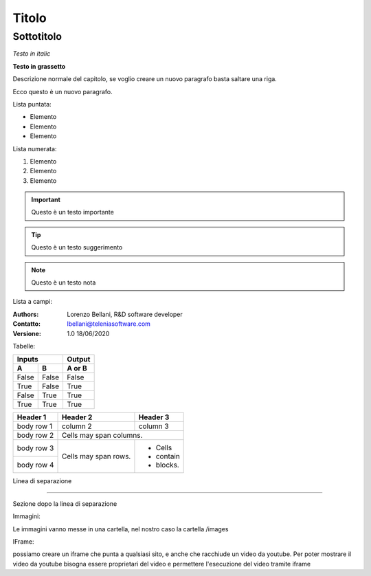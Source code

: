 ======
Titolo
======

Sottotitolo
===========

*Testo in italic*

**Testo in grassetto** 

Descrizione normale del capitolo, se voglio creare un nuovo paragrafo basta saltare una riga.

Ecco questo è un nuovo paragrafo.

Lista puntata:

- Elemento
- Elemento
- Elemento

Lista numerata:

#. Elemento
#. Elemento
#. Elemento

.. important:: Questo è un testo importante

.. tip:: Questo è un testo suggerimento

.. note:: Questo è un testo nota

Lista a campi:

:Authors:
    Lorenzo Bellani, R&D software developer
:Contatto:
    lbellani@teleniasoftware.com
:Versione: 1.0 18/06/2020

Tabelle:

=====  =====  ======
   Inputs     Output
------------  ------
  A      B    A or B
=====  =====  ======
False  False  False
True   False  True
False  True   True
True   True   True
=====  =====  ======

+------------+------------+-----------+
| Header 1   | Header 2   | Header 3  |
+============+============+===========+
| body row 1 | column 2   | column 3  |
+------------+------------+-----------+
| body row 2 | Cells may span columns.|
+------------+------------+-----------+
| body row 3 | Cells may  | - Cells   |
+------------+ span rows. | - contain |
| body row 4 |            | - blocks. |
+------------+------------+-----------+

Linea di separazione

-------------------


Sezione dopo la linea di separazione

Immagini:

Le immagini vanno messe in una cartella, nel nostro caso la cartella /images

.. image:: images/LOGOTVOX.png

IFrame:

possiamo creare un iframe che punta a qualsiasi sito, e anche che racchiude un video da youtube.
Per poter mostrare il video da youtube bisogna essere proprietari del video e permettere l'esecuzione del video tramite iframe

.. raw:: html

    <iframe width="560" height="315" src="https://www.youtube.com/embed/SIpgmI5Py2Q" frameborder="0" allow="accelerometer; autoplay; encrypted-media; gyroscope; picture-in-picture" allowfullscreen></iframe>
